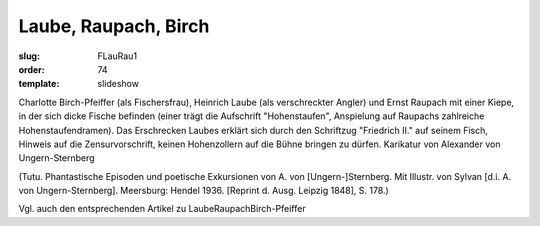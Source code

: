 Laube, Raupach, Birch
=====================

:slug: FLauRau1
:order: 74
:template: slideshow

Charlotte Birch-Pfeiffer (als Fischersfrau), Heinrich Laube (als verschreckter Angler) und Ernst Raupach mit einer Kiepe, in der sich dicke Fische befinden (einer trägt die Aufschrift "Hohenstaufen", Anspielung auf Raupachs zahlreiche Hohenstaufendramen). Das Erschrecken Laubes erklärt sich durch den Schriftzug "Friedrich II." auf seinem Fisch, Hinweis auf die Zensurvorschrift, keinen Hohenzollern auf die Bühne bringen zu dürfen. Karikatur von Alexander von Ungern-Sternberg

.. class:: source

  (Tutu. Phantastische Episoden und poetische Exkursionen von A. von [Ungern-]Sternberg. Mit Illustr. von Sylvan [d.i. A. von Ungern-Sternberg]. Meersburg: Hendel 1936. [Reprint d. Ausg. Leipzig 1848], S. 178.)

Vgl. auch den entsprechenden Artikel zu LaubeRaupachBirch-Pfeiffer
